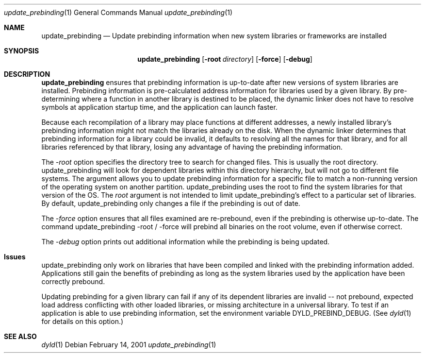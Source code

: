 .\""Copyright (c) 2001 Apple Computer, Inc. All Rights Reserved.
.\"The contents of this file constitute Original Code as defined in and are 
.\"subject to the Apple Public Source License Version 1.2 (the 'License'). 
.\"You may not use this file except in compliance with the
.\"License. Please obtain a copy of the License at 
.\"http://www.apple.com/publicsource and read it before using this file.
.\"
.\"This Original Code and all software distributed under the License are 
.\"distributed on an 'AS IS' basis, WITHOUT WARRANTY OF ANY KIND, EITHER 
.\"EXPRESS OR IMPLIED, AND APPLE
.\"HEREBY DISCLAIMS ALL SUCH WARRANTIES, INCLUDING WITHOUT LIMITATION, ANY 
.\"WARRANTIES OF MERCHANTABILITY, FITNESS FOR A PARTICULAR PURPOSE,
.\"QUIET ENJOYMENT OR NON-INFRINGEMENT. Please see the License for the 
.\"specific language governing rights and limitations under the License."
.Dd February 14, 2001
.Dt "update_prebinding" 1
.Os
.Sh NAME
.Nm update_prebinding
.Nd Update prebinding information when new system libraries or frameworks are installed
.Sh SYNOPSIS
.Nm
.Op Fl root Ar directory
.Op Fl force
.Op Fl debug
.Sh DESCRIPTION
.Nm update_prebinding
ensures that prebinding information is up-to-date after new versions
of system libraries are installed.  Prebinding information is
pre-calculated address information for libraries used by a given
library.  By pre-determining where a function in another library is
destined to be placed, the dynamic linker does not have to resolve
symbols at application startup time, and the application can launch
faster.
.Pp
Because each recompilation of a library may place functions at
different addresses, a newly installed library's prebinding
information might not match the libraries already on the disk.  When
the dynamic linker determines that prebinding information for a
library could be invalid, it defaults to resolving all the names for
that library, and for all libraries referenced by that library, losing
any advantage of having the prebinding information.
.Pp
The
.Ar -root
option specifies the directory tree to search for changed files.
This is usually the root directory.  update_prebinding will look for
dependent libraries within this directory hierarchy, but will not go
to different file systems.  The argument allows you to update
prebinding information for a specific file to match a non-running
version of the operating system on another partition.
update_prebinding uses the root to find the system libraries for that
version of the OS.  The
.Ar root
argument is not intended to limit update_prebinding's effect to a
particular set of libraries.  By default, update_prebinding only
changes a file if the prebinding is out of date.
.Pp
The
.Ar -force
option ensures that all files examined are re-prebound, even if the
prebinding is otherwise up-to-date.  The command update_prebinding
-root / -force will prebind all binaries on the root volume, even if
otherwise correct.
.Pp
The
.Ar -debug
option prints out additional information while the
prebinding is being updated.
.Sh Issues
update_prebinding only work on libraries that have been compiled and
linked with the prebinding information added.  Applications still gain
the benefits of prebinding as long as the system libraries used by the
application have been correctly prebound.
.Pp
Updating prebinding for a given library can fail if any of its
dependent libraries are invalid -- not prebound, expected load address
conflicting with other loaded libraries, or missing architecture in a
universal library.  To test if an application is able to use prebinding
information, set the environment variable DYLD_PREBIND_DEBUG.  (See
.Xr dyld 1
for details on this option.)
.Pp
.Sh SEE ALSO
.Xr dyld 1
